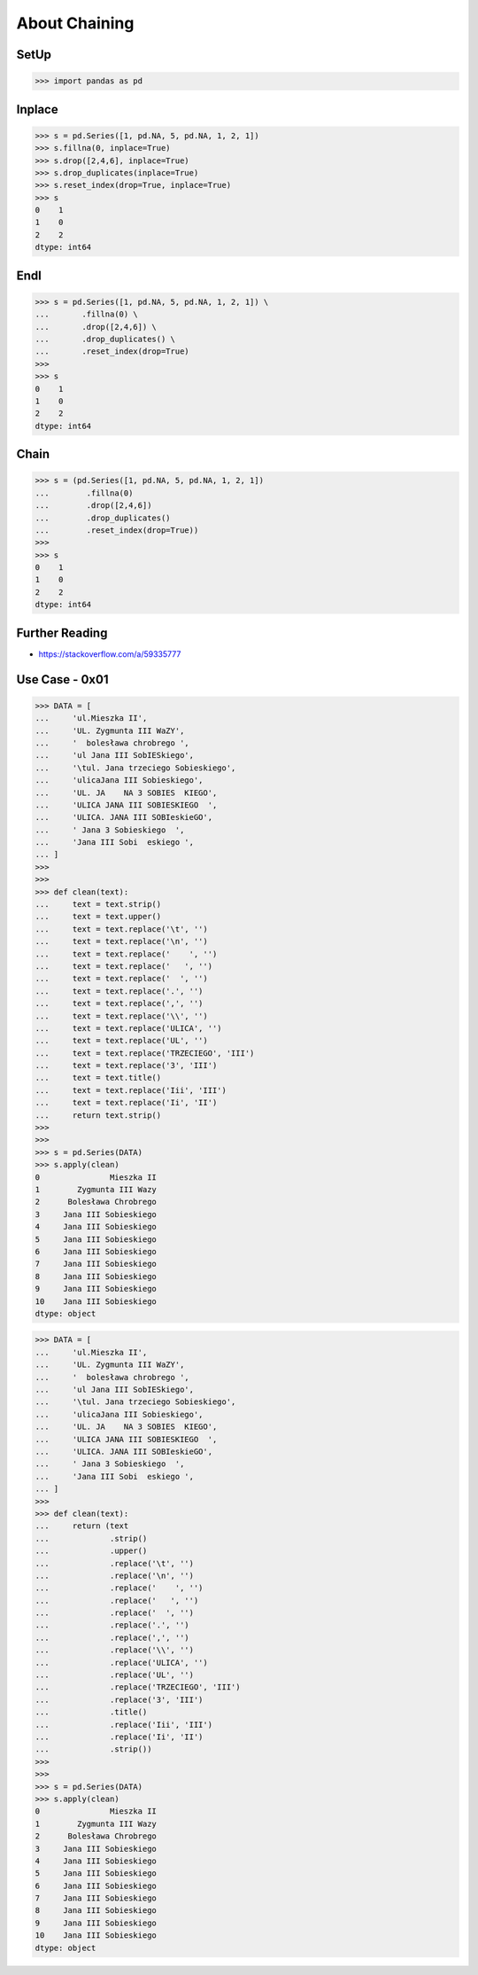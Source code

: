 About Chaining
==============


SetUp
-----
>>> import pandas as pd


Inplace
-------
>>> s = pd.Series([1, pd.NA, 5, pd.NA, 1, 2, 1])
>>> s.fillna(0, inplace=True)
>>> s.drop([2,4,6], inplace=True)
>>> s.drop_duplicates(inplace=True)
>>> s.reset_index(drop=True, inplace=True)
>>> s
0    1
1    0
2    2
dtype: int64


Endl
----
>>> s = pd.Series([1, pd.NA, 5, pd.NA, 1, 2, 1]) \
...       .fillna(0) \
...       .drop([2,4,6]) \
...       .drop_duplicates() \
...       .reset_index(drop=True)
>>>
>>> s
0    1
1    0
2    2
dtype: int64


Chain
-----
>>> s = (pd.Series([1, pd.NA, 5, pd.NA, 1, 2, 1])
...        .fillna(0)
...        .drop([2,4,6])
...        .drop_duplicates()
...        .reset_index(drop=True))
>>>
>>> s
0    1
1    0
2    2
dtype: int64


Further Reading
---------------
* https://stackoverflow.com/a/59335777


Use Case - 0x01
---------------
>>> DATA = [
...     'ul.Mieszka II',
...     'UL. Zygmunta III WaZY',
...     '  bolesława chrobrego ',
...     'ul Jana III SobIESkiego',
...     '\tul. Jana trzeciego Sobieskiego',
...     'ulicaJana III Sobieskiego',
...     'UL. JA    NA 3 SOBIES  KIEGO',
...     'ULICA JANA III SOBIESKIEGO  ',
...     'ULICA. JANA III SOBIeskieGO',
...     ' Jana 3 Sobieskiego  ',
...     'Jana III Sobi  eskiego ',
... ]
>>>
>>>
>>> def clean(text):
...     text = text.strip()
...     text = text.upper()
...     text = text.replace('\t', '')
...     text = text.replace('\n', '')
...     text = text.replace('    ', '')
...     text = text.replace('   ', '')
...     text = text.replace('  ', '')
...     text = text.replace('.', '')
...     text = text.replace(',', '')
...     text = text.replace('\\', '')
...     text = text.replace('ULICA', '')
...     text = text.replace('UL', '')
...     text = text.replace('TRZECIEGO', 'III')
...     text = text.replace('3', 'III')
...     text = text.title()
...     text = text.replace('Iii', 'III')
...     text = text.replace('Ii', 'II')
...     return text.strip()
>>>
>>>
>>> s = pd.Series(DATA)
>>> s.apply(clean)
0               Mieszka II
1        Zygmunta III Wazy
2      Bolesława Chrobrego
3     Jana III Sobieskiego
4     Jana III Sobieskiego
5     Jana III Sobieskiego
6     Jana III Sobieskiego
7     Jana III Sobieskiego
8     Jana III Sobieskiego
9     Jana III Sobieskiego
10    Jana III Sobieskiego
dtype: object

>>> DATA = [
...     'ul.Mieszka II',
...     'UL. Zygmunta III WaZY',
...     '  bolesława chrobrego ',
...     'ul Jana III SobIESkiego',
...     '\tul. Jana trzeciego Sobieskiego',
...     'ulicaJana III Sobieskiego',
...     'UL. JA    NA 3 SOBIES  KIEGO',
...     'ULICA JANA III SOBIESKIEGO  ',
...     'ULICA. JANA III SOBIeskieGO',
...     ' Jana 3 Sobieskiego  ',
...     'Jana III Sobi  eskiego ',
... ]
>>>
>>> def clean(text):
...     return (text
...             .strip()
...             .upper()
...             .replace('\t', '')
...             .replace('\n', '')
...             .replace('    ', '')
...             .replace('   ', '')
...             .replace('  ', '')
...             .replace('.', '')
...             .replace(',', '')
...             .replace('\\', '')
...             .replace('ULICA', '')
...             .replace('UL', '')
...             .replace('TRZECIEGO', 'III')
...             .replace('3', 'III')
...             .title()
...             .replace('Iii', 'III')
...             .replace('Ii', 'II')
...             .strip())
>>>
>>>
>>> s = pd.Series(DATA)
>>> s.apply(clean)
0               Mieszka II
1        Zygmunta III Wazy
2      Bolesława Chrobrego
3     Jana III Sobieskiego
4     Jana III Sobieskiego
5     Jana III Sobieskiego
6     Jana III Sobieskiego
7     Jana III Sobieskiego
8     Jana III Sobieskiego
9     Jana III Sobieskiego
10    Jana III Sobieskiego
dtype: object


.. todo:: Assignments
